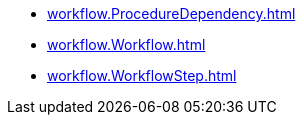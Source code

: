 * xref:workflow.ProcedureDependency.adoc[]
* xref:workflow.Workflow.adoc[]
* xref:workflow.WorkflowStep.adoc[]
